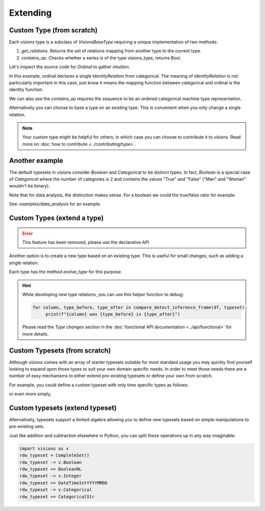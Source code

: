 Extending
=========

Custom Type (from scratch)
---------------------------

Each `visions` type is a subclass of  `VisionsBaseType` requiring a unique implementation of two methods:

1. `get_relations`. Returns the set of relations mapping from another type to the current type.
2. `contains_op`. Checks whether a series is of the type visions_type, returns Bool.

Let's inspect the source code for `Ordinal` to gather intuition.

.. code-block:: python
    :caption: visions.types.ordinal.py
    :name: Ordinal

    from visions.types.type import VisionsBaseType
    from visions.types.categorical import Categorical


    class Ordinal(VisionsBaseType):
        """**Ordinal** implementation of :class:`visions.types.VisionsBaseType`.
        Examples:
            >>> x = pd.Series([1, 2, 3, 1, 1], dtype='category')
            >>> x in visions.Ordinal
            True
        """

        @staticmethod
        def get_relations():
            return [IdentityRelation(Categorical)]

        @classmethod
        def contains_op(cls, series: pd.Series, *args) -> bool:
            return pdt.is_categorical_dtype(series) and series.cat.ordered


In this example, ordinal declares a single `IdentityRelation` from categorical. The meaning
of `IdentityRelation` is not particularly important in this case, just know it means the mapping
function between categorical and ordinal is the identity function.

We can also see the `contains_op` requires the sequence to be an ordered categorical machine type representation.

Alternatively you can choose to base a type on an existing type.
This is convenient when you only change a single relation.

.. note::

    Your custom type might be helpful for others, in which case you can choose to contribute it to `visions`.
    Read more on :doc:`how to contribute <../contributing/type>`.

Another example
---------------

The default typesets in `visions` consider `Boolean` and `Categorical` to be distinct types.
In fact, `Boolean` is a special case of `Categorical` where the number of categories is 2 and contains the values "True" and "False" ("Man" and "Woman" wouldn't be binary).

Note that for data analysis, the distinction makes sense.
For a boolean we could the true/false ratio for example.

See: `examples/data_analysis` for an example.

Custom Types (extend a type)
----------------------------

.. error::

    This feature has been removed, please use the declarative API

Another option is to create a new type based on an existing type.
This is useful for small changes, such as adding a single relation.

Each type has the method `evolve_type` for this purpose.

.. code-block:: python
   :caption: Add a inference relation from integer to datetime (YYYYMMDD)

    from visions.types.date_time import DateTime
    from visions.relations.integer_to_datetime import integer_to_datetime_year_month_day

    DateTimeIntYYYYMMDD = DateTime.evolve_type('int_yyyymmdd', lambda cls: [integer_to_datetime_year_month_day(cls)])

    print(DateTimeIntYYYYMMDD)
    # Prints: DateTime[int_yyyymmdd]

.. hint::

    While developing new type relations, you can use this helper function to debug:

    .. code-block:: python

       for column, type_before, type_after in compare_detect_inference_frame(df, typeset):
            print(f"{column} was {type_before} is {type_after}")


    Please read the `Type changes` section in the :doc:`functional API documentation <../api/functional>` for more details.


Custom Typesets (from scratch)
------------------------------

Although `visions` comes with an array of starter typesets suitable for most standard usage
you may quickly find yourself looking to expand upon those types to suit your own domain specific
needs. In order to meet those needs there are a number of easy mechanisms to either extend pre-existing
typesets or define your own from scratch.

For example, you could define a custom typeset with only time specific types as follows:

.. code-block:: python
    :caption: Custom time typeset

    class CustomSet(VisionTypeset):
        """Typeset that exclusively supports time related types

        Includes support for the following types:

        - DateTime
        - TimeDelta
        - Date
        - Time

        """

        def __init__(self):
            types = [
                DateTime,
                TimeDelta,
                Date,
                Time,
            ]
            super().__init__(types)


or even more simply,


.. code-block:: python
    :caption: Custom time typeset (simplified)

    import visions as v
    types = [v.DateTime, v.TimeDelta, v.Date, v.Time]
    CustomSet = VisionTypeset(types)


Custom typesets (extend typeset)
--------------------------------

Alternatively, typesets support a limited algebra allowing you to define new typesets
based on simple manipulations to pre-existing sets.

.. code-block:: python
    :caption: Custom time typeset

    import visions as v
    typeset = CompleteSet() - v.Time + v.Date

    # Alternatively
    typeset = typeset.replace(v.Time, v.Date)


Just like addition and subtraction elsewhere in Python, you can split these operations up
in any way imaginable:

.. code-block:: python

    import visions as v
    rdw_typeset = CompleteSet()
    rdw_typeset -= v.Boolean
    rdw_typeset += BooleanNL
    rdw_typeset -= v.Integer
    rdw_typeset += DateTimeIntYYYYMMDD
    rdw_typeset -= v.Categorical
    rdw_typeset += CategoricalStr
